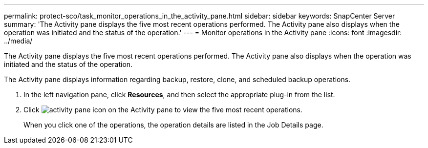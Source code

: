 ---
permalink: protect-sco/task_monitor_operations_in_the_activity_pane.html
sidebar: sidebar
keywords: SnapCenter Server
summary: 'The Activity pane displays the five most recent operations performed. The Activity pane also displays when the operation was initiated and the status of the operation.'
---
= Monitor operations in the Activity pane
:icons: font
:imagesdir: ../media/

[.lead]
The Activity pane displays the five most recent operations performed. The Activity pane also displays when the operation was initiated and the status of the operation.

The Activity pane displays information regarding backup, restore, clone, and scheduled backup operations.

. In the left navigation pane, click *Resources*, and then select the appropriate plug-in from the list.
. Click image:../media/activity_pane_icon.gif[] on the Activity pane to view the five most recent operations.
+
When you click one of the operations, the operation details are listed in the Job Details page.
